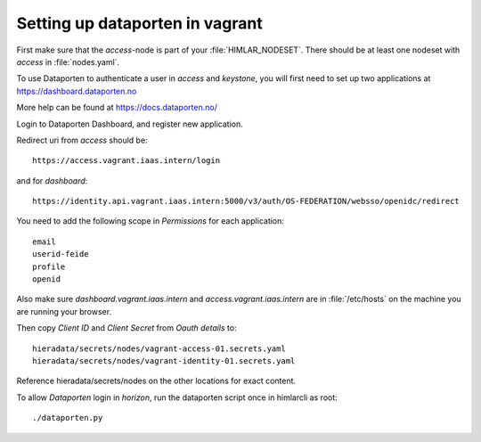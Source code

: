 ================================
Setting up dataporten in vagrant
================================

First make sure that the `access`-node is part of your :file:`HIMLAR_NODESET`.
There should be at least one nodeset with `access` in :file:`nodes.yaml`.

To use Dataporten to authenticate a user in `access` and `keystone`, you
will first need to set up two applications at https://dashboard.dataporten.no

More help can be found at https://docs.dataporten.no/


Login to Dataporten Dashboard, and register new application.

Redirect uri from `access` should be::

  https://access.vagrant.iaas.intern/login

and for `dashboard`::

  https://identity.api.vagrant.iaas.intern:5000/v3/auth/OS-FEDERATION/websso/openidc/redirect
  
You need to add the following scope in `Permissions` for each application::

  email
  userid-feide
  profile
  openid

Also make sure `dashboard.vagrant.iaas.intern` and `access.vagrant.iaas.intern` are in
:file:`/etc/hosts` on the machine you are running your browser.

Then copy `Client ID` and `Client Secret` from `Oauth details` to::

  hieradata/secrets/nodes/vagrant-access-01.secrets.yaml
  hieradata/secrets/nodes/vagrant-identity-01.secrets.yaml

Reference hieradata/secrets/nodes on the other locations for exact content.

To allow `Dataporten` login in `horizon`, run the dataporten
script once in himlarcli as root::

 ./dataporten.py
